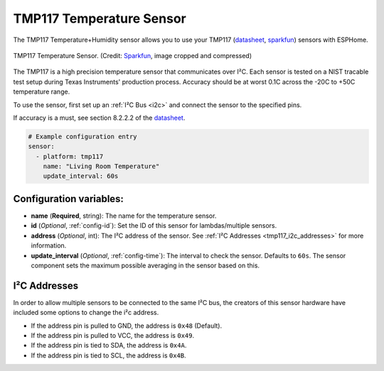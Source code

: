 TMP117 Temperature Sensor
=========================

.. seo::
    :description: Instructions for setting up the TMP117 Temperature sensor.
    :image: tmp117.jpg
    :keywords: TMP117

The TMP117 Temperature+Humidity sensor allows you to use your TMP117
(`datasheet <https://www.ti.com/lit/ds/symlink/tmp117.pdf>`__,
`sparkfun <https://www.sparkfun.com/products/15805>`__)
sensors with ESPHome.

.. figure:: images/tmp117.jpg
    :align: center
    :width: 30.0%

    TMP117 Temperature Sensor.
    (Credit: `Sparkfun <https://www.sparkfun.com/products/15805>`__, image cropped and compressed)

.. _Sparkfun: https://www.sparkfun.com/products/15805

The TMP117 is a high precision temperature sensor that communicates over I²C. Each sensor is tested on a NIST tracable test setup during Texas Instruments' production process. Accuracy should be at worst 0.1C across the -20C to +50C temperature range.

To use the sensor, first set up an :ref:`I²C Bus <i2c>` and connect the sensor to the specified pins.

If accuracy is a must, see section 8.2.2.2 of the `datasheet <https://www.ti.com/lit/ds/symlink/tmp117.pdf>`__.

.. code-block:: yaml

    # Example configuration entry
    sensor:
      - platform: tmp117
        name: "Living Room Temperature"
        update_interval: 60s

Configuration variables:
------------------------

- **name** (**Required**, string): The name for the temperature sensor.
- **id** (*Optional*, :ref:`config-id`): Set the ID of this sensor for lambdas/multiple sensors.
- **address** (*Optional*, int): The I²C address of the sensor.
  See :ref:`I²C Addresses <tmp117_i2c_addresses>` for more information.
- **update_interval** (*Optional*, :ref:`config-time`): The interval to check the sensor. Defaults to ``60s``.  The sensor component sets the maximum possible averaging in the sensor based on this.

.. _tmp117_i2c_addresses:

I²C Addresses
-------------

In order to allow multiple sensors to be connected to the same I²C bus,
the creators of this sensor hardware have included some options to
change the i²c address.

-  If the address pin is pulled to GND, the address is ``0x48`` (Default).
-  If the address pin is pulled to VCC, the address is ``0x49``.
-  If the address pin is tied to SDA, the address is ``0x4A``.
-  If the address pin is tied to SCL, the address is ``0x4B``.
